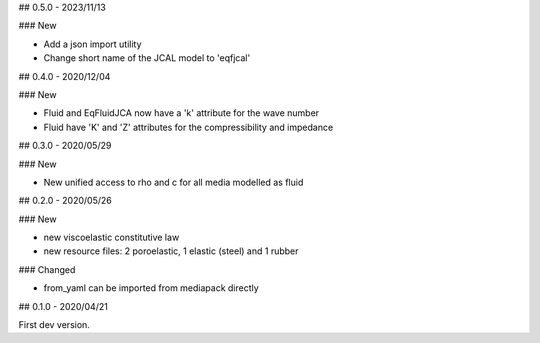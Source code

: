 ## 0.5.0 - 2023/11/13

### New

- Add a json import utility
- Change short name of the JCAL model to 'eqfjcal'

## 0.4.0 - 2020/12/04

### New

- Fluid and EqFluidJCA now have a 'k' attribute for the wave number
- Fluid have 'K' and 'Z' attributes for the compressibility and impedance

## 0.3.0 - 2020/05/29

### New

- New unified access to rho and c for all media modelled as fluid

## 0.2.0 - 2020/05/26

### New

- new viscoelastic constitutive law
- new resource files: 2 poroelastic, 1 elastic (steel) and 1 rubber

### Changed

- from_yaml can be imported from mediapack directly

## 0.1.0 - 2020/04/21

First dev version.

